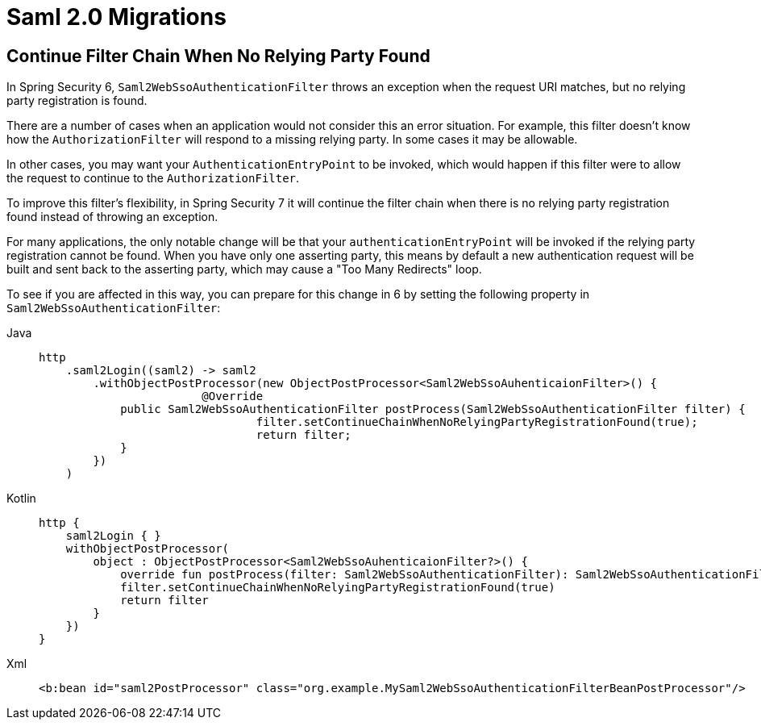 = Saml 2.0 Migrations

== Continue Filter Chain When No Relying Party Found

In Spring Security 6, `Saml2WebSsoAuthenticationFilter` throws an exception when the request URI matches, but no relying party registration is found.

There are a number of cases when an application would not consider this an error situation.
For example, this filter doesn't know how the `AuthorizationFilter` will respond to a missing relying party.
In some cases it may be allowable.

In other cases, you may want your `AuthenticationEntryPoint` to be invoked, which would happen if this filter were to allow the request to continue to the `AuthorizationFilter`.

To improve this filter's flexibility, in Spring Security 7 it will continue the filter chain when there is no relying party registration found instead of throwing an exception.

For many applications, the only notable change will be that your `authenticationEntryPoint` will be invoked if the relying party registration cannot be found.
When you have only one asserting party, this means by default a new authentication request will be built and sent back to the asserting party, which may cause a "Too Many Redirects" loop.

To see if you are affected in this way, you can prepare for this change in 6 by setting the following property in `Saml2WebSsoAuthenticationFilter`:

[tabs]
======
Java::
+
[source,java,role="primary"]
----
http
    .saml2Login((saml2) -> saml2
        .withObjectPostProcessor(new ObjectPostProcessor<Saml2WebSsoAuhenticaionFilter>() {
			@Override
            public Saml2WebSsoAuthenticationFilter postProcess(Saml2WebSsoAuthenticationFilter filter) {
				filter.setContinueChainWhenNoRelyingPartyRegistrationFound(true);
				return filter;
            }
        })
    )
----

Kotlin::
+
[source,kotlin,role="secondary"]
----
http {
    saml2Login { }
    withObjectPostProcessor(
        object : ObjectPostProcessor<Saml2WebSsoAuhenticaionFilter?>() {
            override fun postProcess(filter: Saml2WebSsoAuthenticationFilter): Saml2WebSsoAuthenticationFilter {
            filter.setContinueChainWhenNoRelyingPartyRegistrationFound(true)
            return filter
        }
    })
}
----

Xml::
+
[source,xml,role="secondary"]
----
<b:bean id="saml2PostProcessor" class="org.example.MySaml2WebSsoAuthenticationFilterBeanPostProcessor"/>
----
======
